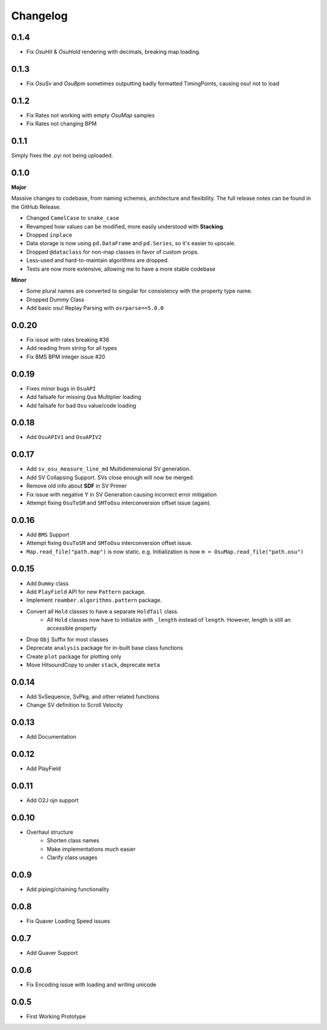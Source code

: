 Changelog
=========

0.1.4
-----

- Fix `OsuHit` & `OsuHold` rendering with decimals, breaking map loading.

0.1.3
-----

- Fix `OsuSv` and `OsuBpm` sometimes outputting badly formatted TimingPoints, causing osu! not to load

0.1.2
-----

- Fix Rates not working with empty `OsuMap` samples
- Fix Rates not changing BPM

0.1.1
-----

Simply fixes the .pyi not being uploaded.

0.1.0
-----
**Major**

Massive changes to codebase, from naming schemes, architecture and flexibility. The full release notes can be found
in the GitHub Release.

- Changed ``CamelCase`` to ``snake_case``
- Revamped how values can be modified, more easily understood with **Stacking**.
- Dropped ``inplace``
- Data storage is now using ``pd.DataFrame`` and ``pd.Series``, so it's easier to upscale.
- Dropped ``@dataclass`` for non-map classes in favor of custom props.
- Less-used and hard-to-maintain algorithms are dropped.
- Tests are now more extensive, allowing me to have a more stable codebase

**Minor**

- Some plural names are converted to singular for consistency with the property type name.
- Dropped Dummy Class
- Add basic osu! Replay Parsing with ``osrparse==5.0.0``

0.0.20
------

- Fix issue with rates breaking #36
- Add reading from string for all types
- Fix BMS BPM integer issue #20

0.0.19
------

- Fixes minor bugs in ``OsuAPI``
- Add failsafe for missing ``Qua`` Multiplier loading
- Add failsafe for bad ``Osu`` value/code loading

0.0.18
------
- Add ``OsuAPIV1`` and ``OsuAPIV2``

0.0.17
------
- Add ``sv_osu_measure_line_md`` Multidimensional SV generation.
- Add SV Collapsing Support. SVs close enough will now be merged.
- Remove old info about **SDF** in SV Primer
- Fix issue with negative Y in SV Generation causing incorrect error mitigation
- Attempt fixing ``OsuToSM`` and ``SMToOsu`` interconversion offset issue (again).

0.0.16
------
- Add ``BMS`` Support
- Attempt fixing ``OsuToSM`` and ``SMToOsu`` interconversion offset issue.
- ``Map.read_file("path.map")`` is now static. e.g. Initialization is now ``m = OsuMap.read_file("path.osu")``

0.0.15
------
- Add ``Dummy`` class
- Add ``PlayField`` API for new ``Pattern`` package.
- Implement ``reamber.algorithms.pattern`` package.
- Convert all ``Hold`` classes to have a separate ``HoldTail`` class.
    - All ``Hold`` classes now have to initialize with ``_length`` instead of ``length``. However, length is still an
      accessible property
- Drop ``Obj`` Suffix for most classes
- Deprecate ``analysis`` package for in-built base class functions
- Create ``plot`` package for plotting only
- Move HitsoundCopy to under ``stack``, deprecate ``meta``

0.0.14
------
- Add SvSequence, SvPkg, and other related functions
- Change SV definition to Scroll Velocity

0.0.13
------
- Add Documentation

0.0.12
------
- Add PlayField

0.0.11
------
- Add O2J ojn support

0.0.10
------
- Overhaul structure
    - Shorten class names
    - Make implementations much easier
    - Clarify class usages

0.0.9
------
- Add piping/chaining functionality

0.0.8
------
- Fix Quaver Loading Speed issues

0.0.7
------
- Add Quaver Support

0.0.6
------
- Fix Encoding issue with loading and writing unicode

0.0.5
------
- First Working Prototype